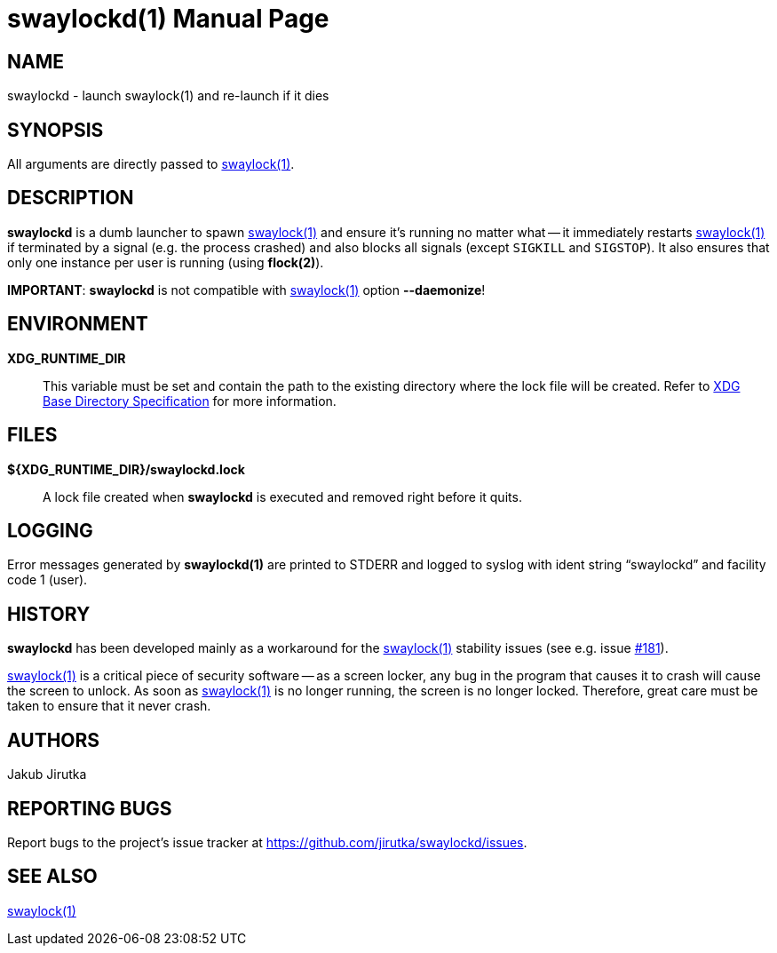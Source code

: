 = swaylockd(1)
:doctype: manpage
:repo-uri: https://github.com/jirutka/swaylockd
:issues-uri: {repo-uri}/issues
ifdef::backend-manpage[]
:basedir-spec: pass:q["`XDG Base Directory Specification`"]
:flock: pass:q[*flock(2)*]
:swaylock: pass:q[*swaylock(1)*]
endif::[]
ifndef::backend-manpage[]
:basedir-spec: https://specifications.freedesktop.org/basedir-spec/basedir-spec-latest.html[XDG Base Directory Specification]
:flock: https://www.mankier.com/2/flock[flock(2)]
:swaylock: https://www.mankier.com/1/swaylock[swaylock(1)]
endif::[]

== NAME

swaylockd - launch swaylock(1) and re-launch if it dies


== SYNOPSIS

All arguments are directly passed to {swaylock}.


== DESCRIPTION

*swaylockd* is a dumb launcher to spawn {swaylock} and ensure it`'s running no matter what -- it immediately restarts {swaylock} if terminated by a signal (e.g. the process crashed) and also blocks all signals (except `SIGKILL` and `SIGSTOP`).
It also ensures that only one instance per user is running (using *flock(2)*).

*IMPORTANT*: *swaylockd* is not compatible with {swaylock} option *--daemonize*!


== ENVIRONMENT

*XDG_RUNTIME_DIR*::
This variable must be set and contain the path to the existing directory where the lock file will be created.
Refer to {basedir-spec} for more information.


== FILES

*${XDG_RUNTIME_DIR}/swaylockd.lock*::
A lock file created when *swaylockd* is executed and removed right before it quits.


== LOGGING

Error messages generated by *swaylockd(1)* are printed to STDERR and logged to syslog with ident string "`swaylockd`" and facility code 1 (user).


== HISTORY

*swaylockd* has been developed mainly as a workaround for the {swaylock} stability issues (see e.g. issue https://github.com/swaywm/swaylock/issues/181[#181]).

{swaylock} is a critical piece of security software -- as a screen locker, any bug in the program that causes it to crash will cause the screen to unlock.
As soon as {swaylock} is no longer running, the screen is no longer locked.
Therefore, great care must be taken to ensure that it never crash.


== AUTHORS

Jakub Jirutka


== REPORTING BUGS

Report bugs to the project`'s issue tracker at {issues-uri}.


== SEE ALSO

{swaylock}
